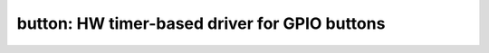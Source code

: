 button: HW timer-based driver for GPIO buttons
==============================================

 .. doxygenfile:: button.h
